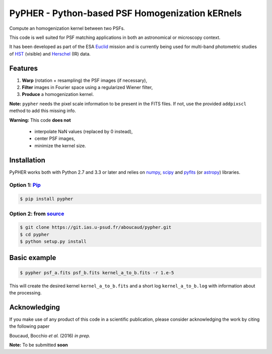 ====================================================
PyPHER - Python-based PSF Homogenization kERnels
====================================================

Compute an homogenization kernel between two PSFs.

This code is well suited for PSF matching applications in both an astronomical or microscopy context.

It has been developed as part of the ESA `Euclid <http://www.cosmos.esa.int/web/euclid>`_ mission and is currently being used for multi-band photometric studies of `HST <https://www.spacetelescope.org/>`_ (visible) and `Herschel <http://www.cosmos.esa.int/web/herschel/home>`_ (IR) data.


Features
========

1. **Warp** (rotation + resampling) the PSF images (if necessary),
2. **Filter** images in Fourier space using a regularized Wiener filter,
3. **Produce** a homogenization kernel.

**Note:** ``pypher`` needs the pixel scale information to be present in the FITS files. If not, use the provided ``addpixscl`` method to add this missing info.

**Warning:** This code **does not**    

    * interpolate NaN values (replaced by 0 instead),
    * center PSF images,
    * minimize the kernel size.


Installation
============

PyPHER works both with Python 2.7 and 3.3 or later and relies on `numpy <http://www.numpy.org/>`_, `scipy <http://www.scipy.org/>`_ and `pyfits <http://www.stsci.edu/institute/software_hardware/pyfits/>`_ (or `astropy <http://www.astropy.org/>`_) libraries.

Option 1: `Pip <https://pypi.python.org/pypi/pypher>`_
------------------------------------------------------

.. code:: bash

    $ pip install pypher

Option 2: from `source <https://git.ias.u-psud.fr/aboucaud/pypher>`_
--------------------------------------------------------------------

.. code:: bash

    $ git clone https://git.ias.u-psud.fr/aboucaud/pypher.git
    $ cd pypher
    $ python setup.py install


Basic example
=============

.. code:: bash

    $ pypher psf_a.fits psf_b.fits kernel_a_to_b.fits -r 1.e-5

This will create the desired kernel ``kernel_a_to_b.fits`` and a short
log ``kernel_a_to_b.log`` with information about the processing.


Acknowledging
=============

If you make use of any product of this code in a scientific publication,
please consider acknowledging the work by citing the following paper

Boucaud, Bocchio *et al.* (2016) *in prep.*

**Note:** To be submitted **soon**
